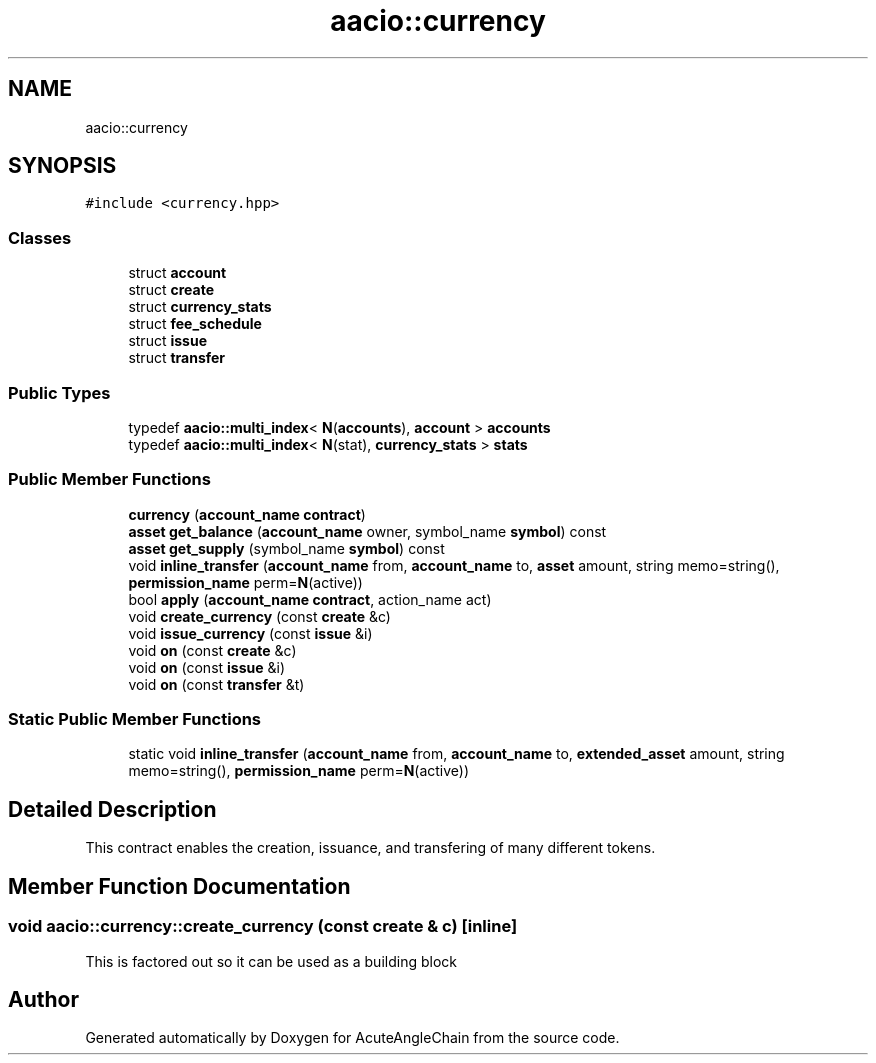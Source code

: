 .TH "aacio::currency" 3 "Sun Jun 3 2018" "AcuteAngleChain" \" -*- nroff -*-
.ad l
.nh
.SH NAME
aacio::currency
.SH SYNOPSIS
.br
.PP
.PP
\fC#include <currency\&.hpp>\fP
.SS "Classes"

.in +1c
.ti -1c
.RI "struct \fBaccount\fP"
.br
.ti -1c
.RI "struct \fBcreate\fP"
.br
.ti -1c
.RI "struct \fBcurrency_stats\fP"
.br
.ti -1c
.RI "struct \fBfee_schedule\fP"
.br
.ti -1c
.RI "struct \fBissue\fP"
.br
.ti -1c
.RI "struct \fBtransfer\fP"
.br
.in -1c
.SS "Public Types"

.in +1c
.ti -1c
.RI "typedef \fBaacio::multi_index\fP< \fBN\fP(\fBaccounts\fP), \fBaccount\fP > \fBaccounts\fP"
.br
.ti -1c
.RI "typedef \fBaacio::multi_index\fP< \fBN\fP(stat), \fBcurrency_stats\fP > \fBstats\fP"
.br
.in -1c
.SS "Public Member Functions"

.in +1c
.ti -1c
.RI "\fBcurrency\fP (\fBaccount_name\fP \fBcontract\fP)"
.br
.ti -1c
.RI "\fBasset\fP \fBget_balance\fP (\fBaccount_name\fP owner, symbol_name \fBsymbol\fP) const"
.br
.ti -1c
.RI "\fBasset\fP \fBget_supply\fP (symbol_name \fBsymbol\fP) const"
.br
.ti -1c
.RI "void \fBinline_transfer\fP (\fBaccount_name\fP from, \fBaccount_name\fP to, \fBasset\fP amount, string memo=string(), \fBpermission_name\fP perm=\fBN\fP(active))"
.br
.ti -1c
.RI "bool \fBapply\fP (\fBaccount_name\fP \fBcontract\fP, action_name act)"
.br
.ti -1c
.RI "void \fBcreate_currency\fP (const \fBcreate\fP &c)"
.br
.ti -1c
.RI "void \fBissue_currency\fP (const \fBissue\fP &i)"
.br
.ti -1c
.RI "void \fBon\fP (const \fBcreate\fP &c)"
.br
.ti -1c
.RI "void \fBon\fP (const \fBissue\fP &i)"
.br
.ti -1c
.RI "void \fBon\fP (const \fBtransfer\fP &t)"
.br
.in -1c
.SS "Static Public Member Functions"

.in +1c
.ti -1c
.RI "static void \fBinline_transfer\fP (\fBaccount_name\fP from, \fBaccount_name\fP to, \fBextended_asset\fP amount, string memo=string(), \fBpermission_name\fP perm=\fBN\fP(active))"
.br
.in -1c
.SH "Detailed Description"
.PP 
This contract enables the creation, issuance, and transfering of many different tokens\&. 
.SH "Member Function Documentation"
.PP 
.SS "void aacio::currency::create_currency (const \fBcreate\fP & c)\fC [inline]\fP"
This is factored out so it can be used as a building block 

.SH "Author"
.PP 
Generated automatically by Doxygen for AcuteAngleChain from the source code\&.
